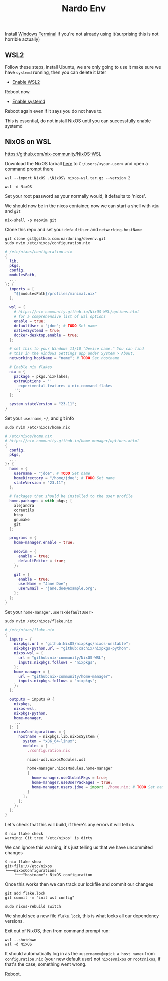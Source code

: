 :PROPERTIES:
:ID:       cb5eed28-b847-423a-a72e-1228d407e2a3
:END:
#+title: Nardo Env

Install [[https://github.com/microsoft/terminal][Windows Terminal]] if you're not already using it(surprising this is not horrible actually)

** WSL2

Follow these steps, install Ubuntu, we are only going to use it make sure we have =systemd= running, then you can delete it later

- [[https://learn.microsoft.com/en-us/windows/wsl/install-manual#step-1---enable-the-windows-subsystem-for-linux][Enable WSL2]]

Reboot now.

- [[https://learn.microsoft.com/en-us/windows/wsl/systemd][Enable systemd]]

Reboot again even if it says you do not have to.

[[file:./res/systemd.png]]

This is essential, do not install NixOS until you can successfully enable systemd


** NixOS on WSL
https://github.com/nix-community/NixOS-WSL


Download the NixOS tarball [[https://github.com/nix-community/NixOS-WSL/releases/download/2311.5.3/nixos-wsl.tar.gz][here]] to =C:/users/<your-user>= and open a command prompt there

#+begin_src shell
wsl --import NixOS .\NixOS\ nixos-wsl.tar.gz --version 2
#+end_src

#+begin_src shell
wsl -d NixOS
#+end_src

Set your root password as your normally would, it defaults to 'nixos'.

We should now be in the nixos container, now we can start a shell with =vim= and =git=
#+begin_src shell
nix-shell -p neovim git
#+end_src


Clone this repo and set your =defaultUser= and =networking.hostName=
#+begin_src shell
git clone git@github.com:nardoring/devenv.git
sudo nvim /etc/nixos/configuration.nix
#+end_src

#+begin_src nix
# /etc/nixos/configuration.nix
{
  lib,
  pkgs,
  config,
  modulesPath,
  ...
}: {
  imports = [
    "${modulesPath}/profiles/minimal.nix"
  ];

  wsl = {
    # https://nix-community.github.io/NixOS-WSL/options.html
    # for a comprehensive list of wsl options
    enable = true;
    defaultUser = "jdoe"; # TODO Set name
    nativeSystemd = true;
    docker-desktop.enable = true;
  };

  # set this to your Windows 11/10 “Device name.” You can find
  # this in the Windows Settings app under System > About.
  networking.hostName = "name"; # TODO Set hostname

  # Enable nix flakes
  nix = {
    package = pkgs.nixFlakes;
    extraOptions = ''
      experimental-features = nix-command flakes
    '';
  };

  system.stateVersion = "23.11";
}
#+end_src

Set your =username=, =~/=, and git info
#+begin_src shell
sudo nvim /etc/nixos/home.nix
#+end_src

#+begin_src nix
# /etc/nixos/home.nix
# https://nix-community.github.io/home-manager/options.xhtml
{
  config,
  pkgs,
  ...
}: {
  home = {
    username = "jdoe"; # TODO Set name
    homeDirectory = "/home/jdoe"; # TODO Set name
    stateVersion = "23.11";
  };

  # Packages that should be installed to the user profile
  home.packages = with pkgs; [
    alejandra
    coreutils
    htop
    gnumake
    git
  ];

  programs = {
    home-manager.enable = true;

    neovim = {
      enable = true;
      defaultEditor = true;
    };

    git = {
      enable = true;
      userName = "Jane Doe";
      userEmail = "jane.doe@example.org";
    };
  };
}
#+end_src

Set your =home-manager.users<defaultUser>=
#+begin_src shell
sudo nvim /etc/nixos/flake.nix
#+end_src

#+begin_src nix
# /etc/nixos/flake.nix
{
  inputs = {
    nixpkgs.url = "github:NixOS/nixpkgs/nixos-unstable";
    nixpkgs-python.url = "github:cachix/nixpkgs-python";
    nixos-wsl = {
      url = "github:nix-community/NixOS-WSL";
      inputs.nixpkgs.follows = "nixpkgs";
    };
    home-manager = {
      url = "github:nix-community/home-manager";
      inputs.nixpkgs.follows = "nixpkgs";
    };
  };

  outputs = inputs @ {
    nixpkgs,
    nixos-wsl,
    nixpkgs-python,
    home-manager,
    ...
  }: {
    nixosConfigurations = {
      hostname = nixpkgs.lib.nixosSystem {
        system = "x86_64-linux";
        modules = [
          ./configuration.nix

          nixos-wsl.nixosModules.wsl

          home-manager.nixosModules.home-manager
          {
            home-manager.useGlobalPkgs = true;
            home-manager.useUserPackages = true;
            home-manager.users.jdoe = import ./home.nix; # TODO Set name
          }
        ];
      };
    };
  };
}
#+end_src

# Init a repo here and track the files, files have to be at least staged or =nix= will not find them
# #+begin_src shell
# git init
# git add .
# #+end_src

Let's check that this will build, if there's any errors it will tell us
#+begin_src shell
$ nix flake check
warning: Git tree '/etc/nixos' is dirty
#+end_src

We can ignore this warning, it's just telling us that we have uncommited changes

#+begin_src shell
$ nix flake show
git+file:///etc/nixos
└───nixosConfigurations
    └───"hostname": NixOS configuration
#+end_src

Once this works then we can track our lockfile and commit our changes
#+begin_src shell
git add flake.lock
git commit -m "init wsl config"
#+end_src

#+begin_src shell
sudo nixos-rebuild switch
#+end_src

We should see a new file =flake.lock=, this is what locks all our dependency versions.

Exit out of NixOS, then from command prompt run:

#+begin_src shell
wsl --shutdown
wsl -d NixOS
#+end_src

It should automatically log in as the =<username>@<pick a host name>= from =configuration.nix= (your new default user) not =nixos@nixos= or =root@nixos=, if that's the case, something went wrong.

Reboot.
